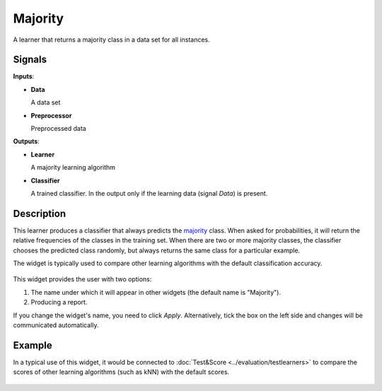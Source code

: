 Majority
========

.. figure:: icons/majority.png

A learner that returns a majority class in a data set for all
instances.

Signals
-------

**Inputs**:

-  **Data**

   A data set

-  **Preprocessor**

   Preprocessed data

**Outputs**:

-  **Learner**

   A majority learning algorithm

-  **Classifier**

   A trained classifier. In the output only if the learning data (signal
   *Data*) is present.

Description
-----------

This learner produces a classifier that always predicts the
`majority <https://en.wikipedia.org/wiki/Predictive_modelling#Majority_classifier>`_
class. When asked for probabilities, it will return the relative
frequencies of the classes in the training set. When there are two or
more majority classes, the classifier chooses the predicted class
randomly, but always returns the same class for a particular example.

The widget is typically used to compare other learning algorithms with
the default classification accuracy.

.. figure:: images/Majority1-stamped.png

This widget provides the user with two options:

1. The name under which it will appear in other widgets (the default name is "Majority").

2. Producing a report. 

If you change the widget's name, you need to click *Apply*. Alternatively, tick the box on the left side and changes will be communicated automatically. 

Example
-------

In a typical use of this widget, it would be connected to :doc:`Test&Score <../evaluation/testlearners>` 
to compare the scores of other learning algorithms (such as
kNN) with the default scores.

.. figure:: images/Majority-Knn-SchemaLearner.png
